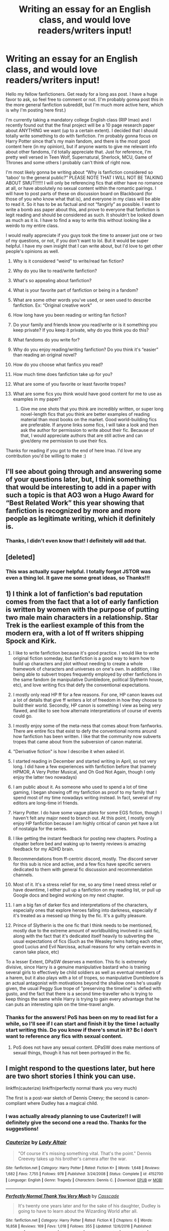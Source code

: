 #+TITLE: Writing an essay for an English class, and would love readers/writers input!

* Writing an essay for an English class, and would love readers/writers input!
:PROPERTIES:
:Author: bex1399
:Score: 8
:DateUnix: 1568247371.0
:DateShort: 2019-Sep-12
:FlairText: Discussion
:END:
Hello my fellow fanfictioners. Get ready for a long ass post. I have a huge favor to ask, so feel free to comment or not. (I'm probably gonna post this in the more general fanfiction subreddit, but I'm much more active here, which is why I'm posting here first.)

I'm currently taking a mandatory college English class (RIP lmao) and I recently found out that the final project will be a 10 page research paper about ANYTHING we want (up to a certain extent). I decided that I should totally write something to do with fanfiction. I'm probably gonna focus on Harry Potter since that's my main fandom, and there is the most good content here (in my opinion), but if anyone wants to give me relevant info about other fandoms, I'd totally appreciate that. Just for reference, I'm pretty well versed in Teen Wolf, Supernatural, Sherlock, MCU, Game of Thrones and some others I probably can't think of right now. 

I'm most likely gonna be writing about “Why is fanfiction considered so ‘taboo' to the general public?” PLEASE NOTE THAT I WILL NOT BE TALKING ABOUT SMUT!!!!!! I will only be referencing fics that either have no romance at all, or have absolutely no sexual content within the romantic pairings. I will have to post parts of these on discussion board on Blackboard (for those of you who know what that is), and everyone in my class will be able to read it. So it has to be as factual and not “fangirly” as possible. I want to write a bomb ass paper about this, and prove to everyone that fanfiction is legit reading and should be considered as such. It shouldn't be looked down as much as it is. I have to find a way to write this without looking like a weirdo to my entire class.

I would really appreciate if you guys took the time to answer just one or two of my questions, or not, if you don't want to lol. But it would be super helpful. I have my own insight that I can write about, but I'd love to get other people's opinions as well.

1.  Why is it considered “weird" to write/read fan fiction?
2.  Why do you like to read/write fanfiction?
3.  What's so appealing about fanfiction?
4.  What is your favorite part of fanfiction or being in a fandom?
5.  What are some other words you've used, or seen used to describe fanfiction. Ex: “Original creative work"
6.  How long have you been reading or writing fan fiction?
7.  Do your family and friends know you read/write or is it something you keep private? If you keep it private, why do you think you do this?
8.  What fandoms do you write for?
9.  Why do you enjoy reading/writing fanfiction? Do you think it's “easier” than reading an original novel?
10. How do you choose what fanfics you read?
11. How much time does fanfiction take up for you?
12. What are some of you favorite or least favorite tropes?
13. What are some fics you think would have good content for me to use as examples in my paper? 

    1. Give me one shots that you think are incredibly written, or super long novel-length fics that you think are better examples of reading material than most books on the market. Good world-building fics are preferable. If anyone links some fics, I will take a look and then ask the author for permission to write about their fic. Because of that, I would appreciate authors that are still active and can give/deny me permission to use their fics.

Thanks for reading if you got to the end of here lmao. I'd love any contribution you'd be willing to make :)


** I'll see about going through and answering some of your questions later, but, I think something that would be interesting to add in a paper with such a topic is that AO3 won a Hugo Award for “Best Related Work” this year showing that fanfiction is recognized by more and more people as legitimate writing, which it definitely is.
:PROPERTIES:
:Author: KWrite1787
:Score: 3
:DateUnix: 1568247823.0
:DateShort: 2019-Sep-12
:END:

*** Thanks, I didn't even know that! I definitely will add that.
:PROPERTIES:
:Author: bex1399
:Score: 3
:DateUnix: 1568248060.0
:DateShort: 2019-Sep-12
:END:


** [deleted]
:PROPERTIES:
:Score: 4
:DateUnix: 1568250551.0
:DateShort: 2019-Sep-12
:END:

*** This was actually super helpful. I totally forgot JSTOR was even a thing lol. It gave me some great ideas, so Thanks!!!
:PROPERTIES:
:Author: bex1399
:Score: 2
:DateUnix: 1568252257.0
:DateShort: 2019-Sep-12
:END:


** 1) I think a lot of fanfiction's bad reputation comes from the fact that a lot of early fanfiction is written by women with the purpose of putting two male main characters in a relationship. Star Trek is the earliest example of this from the modern era, with a lot of ff writers shipping Spock and Kirk.

2) I like to write fanfiction because it's good practice. I would like to write original fiction someday, but fanfiction is a good way to learn how to build up characters and plot without needing to create a whole framework of characters and universes on one's own. In addition, I like being able to subvert tropes frequently employed by other fanfictions in the same fandom (ie manipulative Dumbledore, political Slytherin house, etc), and love writing fics that defy the conventional expectations.

3) I mostly only read HP ff for a few reasons. For one, HP canon leaves out a lot of details that give ff writers a lot of freedom in how they choose to build their world. Secondly, HP canon is something I view as being very flawed, and like to see how alternate interpretations of course of events could go.

4) I mostly enjoy some of the meta-ness that comes about from fanfworks. There are entire fics that exist to defy the conventional norms around how fanfiction has been written. I like that the community now subverts tropes that came about from the subversion of canon material.

5) "Derivative fiction" is how I describe it when asked irl.

6) I started reading in December and started writing in April, so not very long. I did have a few experiences with fanfiction before that (namely HPMOR, A Very Potter Musical, and Oh God Not Again, though I only enjoy the latter two nowadays)

7) I am public about it. As someone who used to spend a lot of time gaming, I began showing off my fanfiction as proof to my family that I spend most of my time nowadays writing instead. In fact, several of my editors are long-time irl friends.

8) Harry Potter. I do have some vague plans for some EGS fiction, though I haven't felt any major need to branch out. At this point, I mostly only enjoy HP fanfiction because I am highly critical of canon yet have a lot of nostalgia for the series.

9) I like getting the instant feedback for posting new chapters. Posting a chpater before bed and waking up to twenty reviews is amazing feedback for my ADHD brain.

10) Recommendations from ff-centric discord, mostly. The discord server for this sub is nice and active, and a few fics have specific servers dedicated to them with general fic discussion and recommendation channels.

11) Most of it. It's a stress relief for me, so any time I need stress relief or have downtime, I either pull up a fanfiction on my reading list, or pull up Google docs and begind working on my next chapter.

12) I am a big fan of darker fics and interpretations of the characters, especially ones that explore heroes falling into darkness, especially if it's treated as a messed up thing by the fic. It's a guilty pleasure.

13) Prince of Slytherin is the one fic that I think needs to be mentioned, mostly due to the extreme amount of worldbuilding involved in said fic, along with the fact that it's dedicated itself heavily to subverting the usual expectations of fics (Such as the Weasley twins hating each other, good Lucius and Evil Narcissa, actual reasons for why certain events in canon take place, etc)

To a lesser Extent, DPaSW deserves a mention. This fic is extremely divisive, since Harry is a genuine manipulative bastard who is training several girls to effectively be child soldiers as well as eventual members of a harem, but it also plays with a lot of tropes, so manipulative Dumbledore is an actual antagonist with motivations beyond the shallow ones he's usually given, the usual Peggy Sue trope of "preserving the timeline" is defied with gusto, and the fact that there is a second time-traveller who is trying to keep things the same while Harry is trying to gain every advantage that he can puts an interesting spin on the time-travel angle.
:PROPERTIES:
:Author: Tenebris-Umbra
:Score: 4
:DateUnix: 1568249756.0
:DateShort: 2019-Sep-12
:END:

*** Thanks for the answers! PoS has been on my to read list for a while, so I'll see if I can start and finish it by the time I actually start writing this. Do you know if there's smut in it? Bc I don't want to reference any fics with sexual content.
:PROPERTIES:
:Author: bex1399
:Score: 2
:DateUnix: 1568252401.0
:DateShort: 2019-Sep-12
:END:

**** PoS does not have any sexual content. DPaSW does make mentions of sexual things, though it has not been portrayed in the fic.
:PROPERTIES:
:Author: Tenebris-Umbra
:Score: 2
:DateUnix: 1568253848.0
:DateShort: 2019-Sep-12
:END:


** I might respond to the questions later, but here are two short stories I think you can use.

linkffn(cauterize) linkffn(perfectly normal thank you very much)

The first is a post-war sketch of Dennis Creevy; the second is canon-compliant where Dudley has a magical child.
:PROPERTIES:
:Author: the-phony-pony
:Score: 2
:DateUnix: 1568248953.0
:DateShort: 2019-Sep-12
:END:

*** I was actually already planning to use Cauterize!! I will definitely give the second one a read tho. Thanks for the suggestions!
:PROPERTIES:
:Author: bex1399
:Score: 2
:DateUnix: 1568249027.0
:DateShort: 2019-Sep-12
:END:


*** [[https://www.fanfiction.net/s/4152700/1/][*/Cauterize/*]] by [[https://www.fanfiction.net/u/24216/Lady-Altair][/Lady Altair/]]

#+begin_quote
  "Of course it's missing something vital. That's the point." Dennis Creevey takes up his brother's camera after the war.
#+end_quote

^{/Site/:} ^{fanfiction.net} ^{*|*} ^{/Category/:} ^{Harry} ^{Potter} ^{*|*} ^{/Rated/:} ^{Fiction} ^{K+} ^{*|*} ^{/Words/:} ^{1,648} ^{*|*} ^{/Reviews/:} ^{1,682} ^{*|*} ^{/Favs/:} ^{7,755} ^{*|*} ^{/Follows/:} ^{978} ^{*|*} ^{/Published/:} ^{3/24/2008} ^{*|*} ^{/Status/:} ^{Complete} ^{*|*} ^{/id/:} ^{4152700} ^{*|*} ^{/Language/:} ^{English} ^{*|*} ^{/Genre/:} ^{Tragedy} ^{*|*} ^{/Characters/:} ^{Dennis} ^{C.} ^{*|*} ^{/Download/:} ^{[[http://www.ff2ebook.com/old/ffn-bot/index.php?id=4152700&source=ff&filetype=epub][EPUB]]} ^{or} ^{[[http://www.ff2ebook.com/old/ffn-bot/index.php?id=4152700&source=ff&filetype=mobi][MOBI]]}

--------------

[[https://www.fanfiction.net/s/11994595/1/][*/Perfectly Normal Thank You Very Much/*]] by [[https://www.fanfiction.net/u/7949415/Casscade][/Casscade/]]

#+begin_quote
  It's twenty one years later and for the sake of his daughter, Dudley is going to have to learn about the Wizarding World after all.
#+end_quote

^{/Site/:} ^{fanfiction.net} ^{*|*} ^{/Category/:} ^{Harry} ^{Potter} ^{*|*} ^{/Rated/:} ^{Fiction} ^{K} ^{*|*} ^{/Chapters/:} ^{6} ^{*|*} ^{/Words/:} ^{16,858} ^{*|*} ^{/Reviews/:} ^{169} ^{*|*} ^{/Favs/:} ^{1,018} ^{*|*} ^{/Follows/:} ^{355} ^{*|*} ^{/Updated/:} ^{12/6/2016} ^{*|*} ^{/Published/:} ^{6/12/2016} ^{*|*} ^{/Status/:} ^{Complete} ^{*|*} ^{/id/:} ^{11994595} ^{*|*} ^{/Language/:} ^{English} ^{*|*} ^{/Genre/:} ^{Family} ^{*|*} ^{/Characters/:} ^{Harry} ^{P.,} ^{Ginny} ^{W.,} ^{Petunia} ^{D.,} ^{Dudley} ^{D.} ^{*|*} ^{/Download/:} ^{[[http://www.ff2ebook.com/old/ffn-bot/index.php?id=11994595&source=ff&filetype=epub][EPUB]]} ^{or} ^{[[http://www.ff2ebook.com/old/ffn-bot/index.php?id=11994595&source=ff&filetype=mobi][MOBI]]}

--------------

*FanfictionBot*^{2.0.0-beta} | [[https://github.com/tusing/reddit-ffn-bot/wiki/Usage][Usage]]
:PROPERTIES:
:Author: FanfictionBot
:Score: 1
:DateUnix: 1568248972.0
:DateShort: 2019-Sep-12
:END:


** Why is it considered “weird" to write/read fan fiction?

-If I had to nail down one reason, I'd say it's likely considered "weird" due to a lack of understanding. By and large I'd say the majority of people haven't been SO into a fiction that they wanted to read or write something that wasn't the original works.

​

Why do you like to read/write fanfiction?

-I like to read it cause I enjoy the world. I'm not ready to leave the fictional world after finishing the book, or show, and subsequent re-reads or re-watches are slightly less magical. It helps recapture that first-time feeling.

-I like to write fic because I enjoy writing, and it takes a little of the work out of it by playing in this pre-existing world, though there are difficulties as well if you're trying to stick close to the source material while changing as little as possible. (I'm also not a very expressive person, but reading is one of those times where a gasp when something astonishing happens, or laugh out loud when it's something funny, and a part of me wants to be able to make other people do that with the words I write down.)

​

What's so appealing about fanfiction?

-The first thing I'd say would be a bit of what I said above, you get to return to the world with some of the same 'first-time' feelings.

-The second thing I think is just fun. If there was something you didn't like in the book, or something didn't pan out quite the way you wanted, then there's probably a fic that has explored that avenue.

​

What is your favorite part of fanfiction or being in a fandom?

-This is a difficult question. I think I could probably answer what I /don't/ like more than what I do.

-I just like reading the fics. Reading new stuff about these characters I like. I wouldn't necessarily say I super belong to the fandom. I read, and I write, but I don't necessarily participate in the fandom alongside other people, and to me that's a bit of a necessary part of being in a fandom.

​

What are some other words you've used, or seen used to describe fanfiction. Ex: “Original creative work"

-I have legit only seen it as fanfic, or fan works

​

How long have you been reading or writing fan fiction?

Reading for....jeez. 17 years maybe, no less than 14.

Writing for, almost as long I guess, though the time between the first attempt and second attempt was probably 7 years.

​

Do your family and friends know you read/write or is it something you keep private? If you keep it private, why do you think you do this?

-My immediate family knows I used to. My wife is the only one that knows I currently do, aside from one other friend.

-I keep it private because I find it embarrassing. That's the short answer. I don't think most of my family would understand, but not in a bad way? They'd be 100% fine with it, but I still keep in on the down-low. I think it's got something to do with how I'm not terribly expressive (as mentioned above), and how expressing such a deep interest in something makes me feel vulnerable. But that's a problem for some other time.

​

What fandoms do you write for?

-HP. Used to write for Bleach, Ah My Goddess, Full Metal Alchemist and Avatar, but just HP now.

​

Why do you enjoy reading/writing fanfiction? Do you think it's “easier” than reading an original novel?

-You have this question listed above already.

-To the second half, I think it's a little easier overall because you don't have to work to build the world in your head as much when you read, like you do with a new novel. On the technical side though, fics can be much harder to read because of the author's inexperience.

​

How do you choose what fanfics you read?

-I keep my eye out for recommendations. I tend to lurk most places, and usually someone will ask about something I'm looking for. Beyond that it usually only takes me the first part of the first chapter to know if I'll be making it through a fic. I have really high standards, and it kinda makes it a pain in the butt to find stuff I want to read.

​

How much time does fanfiction take up for you?

-I couldn't put an actual number on it. Couple hours a day on average, since there are some days where it's all I do.

​

What are some of you favorite or least favorite tropes?

-Man. What an excellent question.

Least: Hadrian. I'm pretty sure I'm using that right. Harry steamrolling through the world with this Deus Ex answer to his problems holds no excitement for me. I prefer realistic characterizations, and this style of wish-fulfillment doesn't really do it for me.

Most: I have a soft spot for soul bonds. Dunno why. Hard to find really great ones though. I also like abused Harry, which is terrible to actually write out, but it makes for some really honest and realistic character growth and friendships.

​

What are some fics you think would have good content for me to use as examples in my paper? 

-I don't think, with your criteria, that I have any fics that you could use. Every fic I read has romance.

​

Give me one shots that you think are incredibly written, or super long novel-length fics that you think are better examples of reading material than most books on the market. Good world-building fics are preferable. If anyone links some fics, I will take a look and then ask the author for permission to write about their fic. Because of that, I would appreciate authors that are still active and can give/deny me permission to use their fics.

-The Backwards with a Purpose series is pretty well done I think. Don't know if it fits your criteria, but it's got 3 separate books to it.
:PROPERTIES:
:Score: 2
:DateUnix: 1568251963.0
:DateShort: 2019-Sep-12
:END:

*** Thanks for the response! I am actually reading Backwards with a Purpose right now, so I'll hopefully have that finished by the time I really start writing this. Thanks for recommending it, I'll try to read it with my essay topic mind-frame.
:PROPERTIES:
:Author: bex1399
:Score: 3
:DateUnix: 1568252220.0
:DateShort: 2019-Sep-12
:END:


** [deleted]
:PROPERTIES:
:Score: 2
:DateUnix: 1568264391.0
:DateShort: 2019-Sep-12
:END:

*** Thanks for answering!! I might quote you on “infinite paths to explore” and “freedom of exploration.” I really like the way you phrased those.
:PROPERTIES:
:Author: bex1399
:Score: 2
:DateUnix: 1568295395.0
:DateShort: 2019-Sep-12
:END:


** If you need this for college, why not take the time (30 minutes at most) to make a short, anonymised online questionnaire. I'm sure people would be willing to fill it out (I would), and you could attach them to your papers as a verified source /and/ show that you went above and beyond others.
:PROPERTIES:
:Author: IFightWhales
:Score: 2
:DateUnix: 1568283186.0
:DateShort: 2019-Sep-12
:END:

*** That's an awesome idea. I might just do that!!!
:PROPERTIES:
:Author: bex1399
:Score: 2
:DateUnix: 1568286985.0
:DateShort: 2019-Sep-12
:END:


** [deleted]
:PROPERTIES:
:Score: 2
:DateUnix: 1568294994.0
:DateShort: 2019-Sep-12
:END:

*** Paradise Lost and Wicked were already on my list of things to talk about. As were a few other works that could be considered fanfiction. I will definitely check out the ones you recommended, maybe they'll work even better than the ones I have planned. Thanks for the suggestions!
:PROPERTIES:
:Author: bex1399
:Score: 2
:DateUnix: 1568295282.0
:DateShort: 2019-Sep-12
:END:


** 1.  Why is it considered “weird" to write/read fan fiction? I guess it's not the writing itself, but the being a huge fan of something. Just like being a nerd, being into stuff that's not mainstream, cross-dressing,... it's not mainstream. And a lot of fanfiction is really terribly written or has... debatable/disturbing plots and I guess people think of that (smut, non-con, harem stories, mpreg, genderbending,...) when they think of fanfiction and not of the novel-length briliantly written character study gems that are also out there... It would be interesting if you asked some people that are not into fanfiction this question and post the answer here
2.  Why do you like to read/write fanfiction? I don't really know. I just enjoy it. And sometimes I just think canon is missing something.
3.  What's so appealing about fanfiction? When you are a huge fan of something you just want/need more of it. And sometimes canon is not all that great and you feel the need to change it or have a fix-it. It's also like normal reading, but it doesn't take you as long to get into it because you already know and care for the characters. And escapism.
4.  What is your favorite part of fanfiction or being in a fandom? I just care about the stories and characters and I love writing.
5.  What are some other words you've used, or seen used to describe fanfiction. Ex: “Original creative work"
6.  How long have you been reading or writing fan fiction? 2009 according to FFN, perhaps a bit longer as a guest, so I'd say 2008
7.  Do your family and friends know you read/write or is it something you keep private? If you keep it private, why do you think you do this? I mostly keep it private - it's not a passion a lot of people share. If someone loves the show/books as well, I will talk about it with them, but why talk about it if someone eg hasn't even read Harry Potter
8.  What fandoms do you write for? Harry Potter, MCU, years ago for Kim Possible
9.  Why do you enjoy reading/writing fanfiction? Do you think it's “easier” than reading an original novel? I just love writing and get a lot of ideas while reading/watching, and don't have enough ideas/motivation for original texts. I think it's easier in the sense that it doesn't take you several chapters to actually care about the characters, you already do. And you don't have to invent a background story to round of your characters because you already have that. Sometimes it's just nice to further analyze and play with a character than starting one from scratch.
10. How do you choose what fanfics you read? I have a lot of shows and books I write, but for some reason not all of them make me want to read fanfiction. It's usually specific characters or tropes that get me into it. I love Snape (HP) and Loki (MCU) and at first it wasn't the whole books/movies that got me reading fanfiction, but only those characters I wanted to read more of. Then I usually read a certain trope with them. At the beginning (when I delve into a new fandom) I don't care so much about how the stories are written. But the older I get and the longer I am in a fandom the more requirements a story has to fulfill to satisfy. I don't read poorly written stories anymore, not even if the plot is good. If the chapters are under 2k words I'll assume the story is not great. Other than that, I search for my favorite characters and I usually prefer gen stories, as I find romance as a topic to explore rather dull and boring. Everyone does that.
11. How much time does fanfiction take up for you? Sometimes none, sometimes the whole week. Eg after watching Endgame it will be more or when I have nothing to do or am hooked on a long story. But other times I don't feel like reading or writing anything.
12. What are some of you favorite or least favorite tropes? I love time travel, what ifs, missing moments, character studies. I like well written romance but oftentimes those stories are only about getting two people together and don't offer much of a plot otherwise. I dislike stuff that is too far from canon or OOC, I don't like OC or self inserts, mpreg and changing the gender of the main character.
13. What are some fics you think would have good content for me to use as examples in my paper? There are sooo many. From the MCU, although that's not your focus, I like Beneath by Ninepen which is an excellent example of a character study that's excellently written and the exact opposite of all the stereotypes surrounding fanfiction. It has over 1.5M words by now, 203 chapters, over 5.000 reviews. For HP, I'd say Obscura Nox Animae is really well written, How to become an animagus is a bit shorter and very humerous. There are soooo many.
14. Give me one shots that you think are incredibly written, or super long novel-length fics that you think are better examples of reading material than most books on the market. Good world-building fics are preferable. If anyone links some fics, I will take a look and then ask the author for permission to write about their fic. Because of that, I would appreciate authors that are still active and can give/deny me permission to use their fics. There are also sooo many, it's hard to choose. I do love this one: [[https://www.fanfiction.net/s/12629736/1/Calibration]] It's a great missing moment.
:PROPERTIES:
:Author: Mikill1995
:Score: 1
:DateUnix: 1568308239.0
:DateShort: 2019-Sep-12
:END:


** 1. Weirdness of fanfiction probably has much to do with its reputation for slash relationships or shipping in general. To me, the weirdness comes from seeing talented writers doing fanfiction when they clearly have the skill to do something of their own and become authors. Especially, if they have an elaborate AU going on. In Sherlock fandom, I actually saw a story that's no longer available in German, because it got published and I was so happy about it.
2. I suppose I am part of the reason why. Reading fanfiction really is easy. No need to get to know the characters, the setting is familiar, though I do like well written AU stories too. I call it the fast food of reading and often I feel like I don't have time and energy to read better than that. Not that I could do better in all the cases, with how talented some writers are.

edit: that 2 is supposed to be 9 but apparently reddit isn't having any of that.
:PROPERTIES:
:Author: rosemarjoram
:Score: 1
:DateUnix: 1568310376.0
:DateShort: 2019-Sep-12
:END:


** 1) A lot of people, I believe, conflate "fanfiction" with "freely published online and un-edited". A lot of fanfiction does fit that description, but not all. Many of Disney's movies are derivative works. And there are free stories online that are original. So there's an assumption about quality that isn't always true.
:PROPERTIES:
:Author: thrawnca
:Score: 1
:DateUnix: 1568363237.0
:DateShort: 2019-Sep-13
:END:
